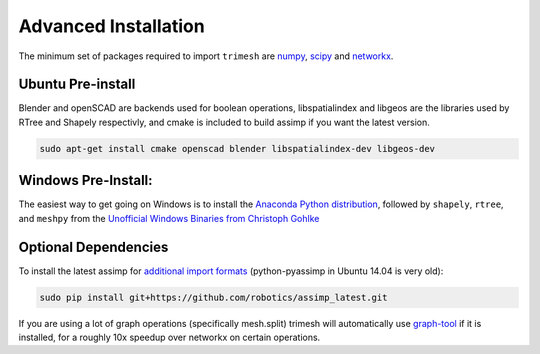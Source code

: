Advanced Installation
=====================

The minimum set of packages required to import ``trimesh`` are
`numpy <http://www.numpy.org/>`__, `scipy <http://www.scipy.org/>`__ and
`networkx <https://networkx.github.io/>`__.

Ubuntu Pre-install
''''''''''''''''''

Blender and openSCAD are backends used for boolean operations,
libspatialindex and libgeos are the libraries used by RTree and Shapely
respectivly, and cmake is included to build assimp if you want the
latest version.

.. code:: bash

    sudo apt-get install cmake openscad blender libspatialindex-dev libgeos-dev

Windows Pre-Install:
''''''''''''''''''''

The easiest way to get going on Windows is to install the `Anaconda
Python distribution <https://www.continuum.io/downloads>`__, followed by
``shapely``, ``rtree``, and ``meshpy`` from the `Unofficial Windows
Binaries from Christoph
Gohlke <http://www.lfd.uci.edu/~gohlke/pythonlibs/>`__

Optional Dependencies
'''''''''''''''''''''

To install the latest assimp for `additional import
formats <http://www.assimp.org/main_features_formats.html>`__
(python-pyassimp in Ubuntu 14.04 is very old):

.. code:: bash

    sudo pip install git+https://github.com/robotics/assimp_latest.git

If you are using a lot of graph operations (specifically mesh.split)
trimesh will automatically use
`graph-tool <https://graph-tool.skewed.de/download>`__ if it is
installed, for a roughly 10x speedup over networkx on certain
operations.
